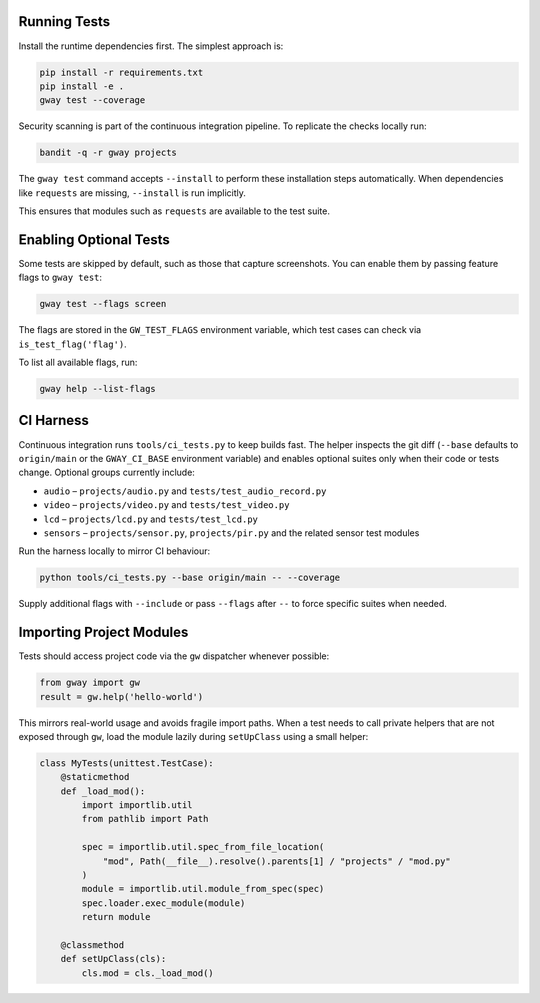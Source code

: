 Running Tests
-------------

Install the runtime dependencies first. The simplest approach is:

.. code-block:: bash

   pip install -r requirements.txt
   pip install -e .
   gway test --coverage

Security scanning is part of the continuous integration pipeline. To replicate
the checks locally run:

.. code-block:: bash

   bandit -q -r gway projects

The ``gway test`` command accepts ``--install`` to perform these
installation steps automatically. When dependencies like ``requests``
are missing, ``--install`` is run implicitly.

This ensures that modules such as ``requests`` are available to the test
suite.

Enabling Optional Tests
-----------------------

Some tests are skipped by default, such as those that capture screenshots. You
can enable them by passing feature flags to ``gway test``:

.. code-block:: bash

   gway test --flags screen

The flags are stored in the ``GW_TEST_FLAGS`` environment variable, which test
cases can check via ``is_test_flag('flag')``.

To list all available flags, run:

.. code-block:: bash

   gway help --list-flags


CI Harness
----------

Continuous integration runs ``tools/ci_tests.py`` to keep builds fast. The
helper inspects the git diff (``--base`` defaults to ``origin/main`` or the
``GWAY_CI_BASE`` environment variable) and enables optional suites only when
their code or tests change. Optional groups currently include:

* ``audio`` – ``projects/audio.py`` and ``tests/test_audio_record.py``
* ``video`` – ``projects/video.py`` and ``tests/test_video.py``
* ``lcd`` – ``projects/lcd.py`` and ``tests/test_lcd.py``
* ``sensors`` – ``projects/sensor.py``, ``projects/pir.py`` and the related
  sensor test modules

Run the harness locally to mirror CI behaviour:

.. code-block:: bash

   python tools/ci_tests.py --base origin/main -- --coverage

Supply additional flags with ``--include`` or pass ``--flags`` after ``--`` to
force specific suites when needed.

Importing Project Modules
-------------------------

Tests should access project code via the ``gw`` dispatcher whenever possible:

.. code-block:: python

   from gway import gw
   result = gw.help('hello-world')

This mirrors real-world usage and avoids fragile import paths.  When a test
needs to call private helpers that are not exposed through ``gw``, load the
module lazily during ``setUpClass`` using a small helper:

.. code-block:: python

   class MyTests(unittest.TestCase):
       @staticmethod
       def _load_mod():
           import importlib.util
           from pathlib import Path

           spec = importlib.util.spec_from_file_location(
               "mod", Path(__file__).resolve().parents[1] / "projects" / "mod.py"
           )
           module = importlib.util.module_from_spec(spec)
           spec.loader.exec_module(module)
           return module

       @classmethod
       def setUpClass(cls):
           cls.mod = cls._load_mod()
